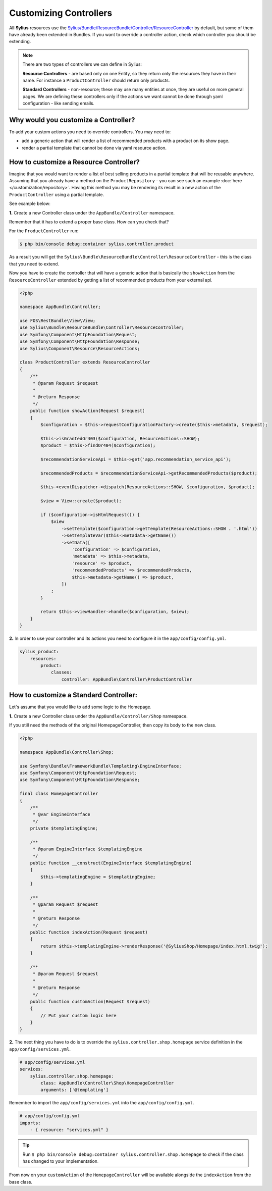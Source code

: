 Customizing Controllers
=======================

All **Sylius** resources use the
`Sylius/Bundle/ResourceBundle/Controller/ResourceController <https://github.com/Sylius/Sylius/blob/master/src/Sylius/Bundle/ResourceBundle/Controller/ResourceController.php>`_
by default, but some of them have already been extended in Bundles.
If you want to override a controller action, check which controller you should be extending.

.. note::

    There are two types of controllers we can define in Sylius:

    **Resource Controllers** - are based only on one Entity, so they return only the resources they have in their name. For instance a ``ProductController`` should return only products.

    **Standard Controllers** - non-resource; these may use many entities at once, they are useful on more general pages.
    We are defining these controllers only if the actions we want cannot be done through yaml configuration - like sending emails.

Why would you customize a Controller?
~~~~~~~~~~~~~~~~~~~~~~~~~~~~~~~~~~~~~

To add your custom actions you need to override controllers. You may need to:

* add a generic action that will render a list of recommended products with a product on its show page.
* render a partial template that cannot be done via yaml resource action.

How to customize a Resource Controller?
~~~~~~~~~~~~~~~~~~~~~~~~~~~~~~~~~~~~~~~

Imagine that you would want to render a list of best selling products in a partial template that will be reusable anywhere.
Assuming that you already have a method on the ``ProductRepository`` - you can see such an example :doc:`here </customization/repository>`.
Having this method you may be rendering its result in a new action of the ``ProductController`` using a partial template.

See example below:

**1.** Create a new Controller class under the ``AppBundle/Controller`` namespace.

Remember that it has to extend a proper base class. How can you check that?

For the ``ProductController`` run:

.. code-block:: bash

    $ php bin/console debug:container sylius.controller.product

As a result you will get the ``Sylius\Bundle\ResourceBundle\Controller\ResourceController`` - this is the class that you need to extend.

Now you have to create the controller that will have a generic action that is basically the ``showAction`` from the ``ResourceController`` extended by
getting a list of recommended products from your external api.

.. code-block:: php

    <?php

    namespace AppBundle\Controller;

    use FOS\RestBundle\View\View;
    use Sylius\Bundle\ResourceBundle\Controller\ResourceController;
    use Symfony\Component\HttpFoundation\Request;
    use Symfony\Component\HttpFoundation\Response;
    use Sylius\Component\Resource\ResourceActions;

    class ProductController extends ResourceController
    {
        /**
         * @param Request $request
         *
         * @return Response
         */
        public function showAction(Request $request)
        {
            $configuration = $this->requestConfigurationFactory->create($this->metadata, $request);

            $this->isGrantedOr403($configuration, ResourceActions::SHOW);
            $product = $this->findOr404($configuration);

            $recommendationServiceApi = $this->get('app.recommendation_service_api');

            $recommendedProducts = $recommendationServiceApi->getRecommendedProducts($product);

            $this->eventDispatcher->dispatch(ResourceActions::SHOW, $configuration, $product);

            $view = View::create($product);

            if ($configuration->isHtmlRequest()) {
                $view
                    ->setTemplate($configuration->getTemplate(ResourceActions::SHOW . '.html'))
                    ->setTemplateVar($this->metadata->getName())
                    ->setData([
                        'configuration' => $configuration,
                        'metadata' => $this->metadata,
                        'resource' => $product,
                        'recommendedProducts' => $recommendedProducts,
                        $this->metadata->getName() => $product,
                    ])
                ;
            }

            return $this->viewHandler->handle($configuration, $view);
        }
    }

**2.** In order to use your controller and its actions you need to configure it in the ``app/config/config.yml``.

.. code-block:: yaml

    sylius_product:
        resources:
            product:
                classes:
                    controller: AppBundle\Controller\ProductController

How to customize a Standard Controller:
~~~~~~~~~~~~~~~~~~~~~~~~~~~~~~~~~~~~~~~

Let's assume that you would like to add some logic to the Homepage.

**1.** Create a new Controller class under the ``AppBundle/Controller/Shop`` namespace.

If you still need the methods of the original HomepageController, then copy its body to the new class.

.. code-block:: php

    <?php

    namespace AppBundle\Controller\Shop;

    use Symfony\Bundle\FrameworkBundle\Templating\EngineInterface;
    use Symfony\Component\HttpFoundation\Request;
    use Symfony\Component\HttpFoundation\Response;

    final class HomepageController
    {
        /**
         * @var EngineInterface
         */
        private $templatingEngine;

        /**
         * @param EngineInterface $templatingEngine
         */
        public function __construct(EngineInterface $templatingEngine)
        {
            $this->templatingEngine = $templatingEngine;
        }

        /**
         * @param Request $request
         *
         * @return Response
         */
        public function indexAction(Request $request)
        {
            return $this->templatingEngine->renderResponse('@SyliusShop/Homepage/index.html.twig');
        }

        /**
         * @param Request $request
         *
         * @return Response
         */
        public function customAction(Request $request)
        {
            // Put your custom logic here
        }
    }

**2.** The next thing you have to do is to override the ``sylius.controller.shop.homepage`` service definition in the ``app/config/services.yml``.

.. code-block:: yaml

    # app/config/services.yml
    services:
        sylius.controller.shop.homepage:
            class: AppBundle\Controller\Shop\HomepageController
            arguments: ['@templating']

Remember to import the ``app/config/services.yml`` into the ``app/config/config.yml``.

.. code-block:: yaml

    # app/config/config.yml
    imports:
        - { resource: "services.yml" }

.. tip::

    Run ``$ php bin/console debug:container sylius.controller.shop.homepage`` to check if the class has changed to your implementation.

From now on your ``customAction`` of the ``HomepageController`` will be available alongside the ``indexAction`` from the base class.
